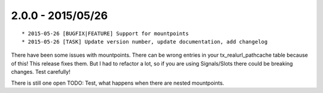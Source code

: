 

2.0.0 - 2015/05/26
------------------

::

	* 2015-05-26 [BUGFIX|FEATURE] Support for mountpoints
	* 2015-05-26 [TASK] Update version number, update documentation, add changelog

There have been some issues with mountpoints. There can be wrong entries in your tx_realurl_pathcache table because of
this! This release fixes them. But I had to refactor a lot, so  if you are using Signals/Slots there could be breaking
changes. Test carefully!

There is still one open TODO: Test, what happens when there are nested mountpoints.